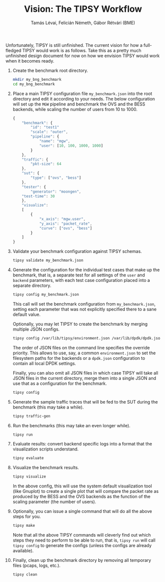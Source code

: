 #+LaTeX_HEADER:\usepackage[margin=2cm]{geometry}
#+LaTeX_HEADER:\usepackage{enumitem}
#+LaTeX_HEADER:\usepackage{tikz}
#+LATEX:\setitemize{noitemsep,topsep=0pt,parsep=0pt,partopsep=0pt}
#+OPTIONS: toc:nil author:t ^:nil num:nil

#+TITLE: Vision: The TIPSY Workflow
#+AUTHOR: Tamás Lévai, Felicián Németh, Gábor Rétvári (BME)

Unfortunately, TIPSY is still unfinished.  The current vision for how a
full-fledged TIPSY would work is as follows.  Take this as a pretty much
unfinished design document for now on how we envision TIPSY would work when
it becomes ready.

1. Create the benchmark root directory.

   #+BEGIN_SRC sh
   mkdir my_bng_benchmark
   cd my_bng_benchmark
   #+END_SRC

2. Place a main TIPSY configuration file =my_benchmark.json= into the root
   directory and edit it according to your needs. The below configuration
   will set up the =MGW= pipeline and benchmark the OVS and the BESS
   backends, while scaling the number of users from 10 to 1000.

   #+BEGIN_SRC javascript
     {
         "benchmark": {
             "id": "test1"
             "scale": "outer",
             "pipeline": {
                 "name": "mgw",
                 "user": [10, 100, 1000, 1000]
             }
         },
         "traffic": {
             "pkt-size": 64
         },
         "sut": {
             "type": ["ovs", "bess"]
         },
         "tester": {
             "generator": "moongen",
	     "test-time": 30
         },
         "visualize":
         [
             {
                 "x_axis": "mgw.user",
                 "y_axis": "packet_rate",
                 "curve": ["ovs", "bess"]
             }
         ]
     }
   #+END_SRC

3. Validate your benchmark configuration against TIPSY schemas.

   #+BEGIN_SRC sh
   tipsy validate my_benchmark.json
   #+END_SRC

4. Generate the configuration for the individual test cases that make up
   the benchmark, that is, a separate test for all settings of the =user=
   and =backend= parameters, with each test case configuration placed into
   a separate directory.

   #+BEGIN_SRC sh
   tipsy config my_benchmark.json
   #+END_SRC

   This call will set the benchmark configuration from =my_benchmark.json=,
   setting each parameter that was not explicitly specified there to a sane
   default value.

   Optionally, you may let TIPSY to create the benchmark by merging
   multiple JSON configs.

   #+BEGIN_SRC sh
   tipsy config /var/lib/tipsy/environment.json /var/lib/dpdk/dpdk.json my_benchmark.json
   #+END_SRC

   The order of JSON files on the command line specifies the override
   priority.  This allows to use, say, a common =environment.json= to set
   the filesystem paths for the backends or a =dpdk.json= configuration to
   contain all local DPDK settings.

   Finally, you can also omit all JSON files in which case TIPSY will take
   all JSON files in the current directory, merge them into a single JSON
   and use that as a configuration for the benchmark.

   #+BEGIN_SRC sh
   tipsy config
   #+END_SRC

5. Generate the sample traffic traces that will be fed to the SUT during
   the benchmark (this may take a while).

   #+BEGIN_SRC sh
   tipsy traffic-gen
   #+END_SRC

6. Run the benchmarks (this may take an even longer while).

   #+BEGIN_SRC sh
   tipsy run
   #+END_SRC

7. Evaluate results: convert backend specific logs into a format that the
   visualization scripts understand.

   #+BEGIN_SRC sh
   tipsy evaluate
   #+END_SRC

8. Visualize the benchmark results.

   #+BEGIN_SRC sh
   tipsy visualize
   #+END_SRC

   In the above config, this will use the system default visualization tool
   (like Gnuplot) to create a single plot that will compare the packet rate
   as produced by the BESS and the OVS backends as the function of the
   scaling parameter (the number of users).

9. Optionally, you can issue a single command that will do all the above
   steps for you.

   #+BEGIN_SRC sh
   tipsy make
   #+END_SRC

   Note that all the above TIPSY commands will cleverly find out which
   steps they need to perform to be able to run, that is, =tipsy run= will
   call =tipsy config= to generate the configs (unless the configs are
   already available).

10. Finally, clean up the benchmark directory by removing all temporary
    files (pcaps, logs, etc.).

    #+BEGIN_SRC sh
    tipsy clean
    #+END_SRC
